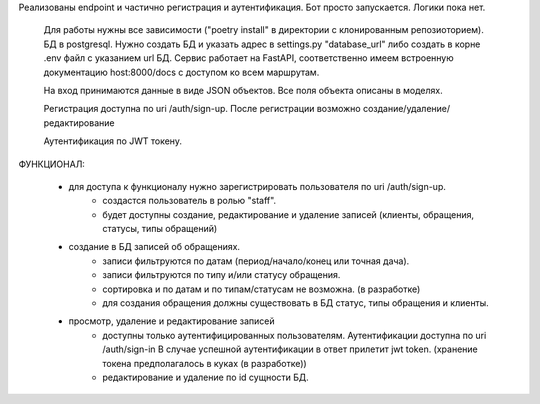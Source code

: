 Реализованы endpoint и частично регистрация и аутентификация.
Бот просто запускается. Логики пока нет.

    Для работы нужны все зависимости ("poetry install" в директории с клонированным репозиоторием). БД в postgresql.
    Нужно создать БД и указать адрес в settings.py "database_url" либо создать в корне .env файл с указанием url БД.
    Сервис работает на FastAPI, соответственно имеем встроенную документацию host:8000/docs с доступом ко всем маршрутам.

    На вход принимаются данные в виде JSON объектов. Все поля объекта описаны в моделях.

    Регистрация доступна по uri /auth/sign-up. После регистрации возможно создание/удаление/редактирование

    Аутентификация по JWT токену.

ФУНКЦИОНАЛ:

    -  для доступа к функционалу нужно зарегистрировать пользователя по uri /auth/sign-up.
        - создастся пользователь в ролью "staff".
        - будет доступны создание, редактирование и удаление записей (клиенты, обращения, статусы, типы обращений)

    - создание в БД записей об обращениях.
        - записи фильтруются по датам (период/начало/конец или точная дача).
        - записи фильтруются по типу и/или статусу обращения.
        - сортировка и по датам и по типам/статусам не возможна. (в разработке)
        - для создания обращения должны существовать в БД статус, типы обращения и клиенты.

    - просмотр, удаление и редактирование записей
        - доступны только аутентифицированных пользователям. Аутентификации доступна по uri /auth/sign-in
          В случае успешной аутентификации в ответ прилетит jwt token. (хранение токена предполагалось в куках (в разработке))
        - редактирование и удаление по id сущности БД.
